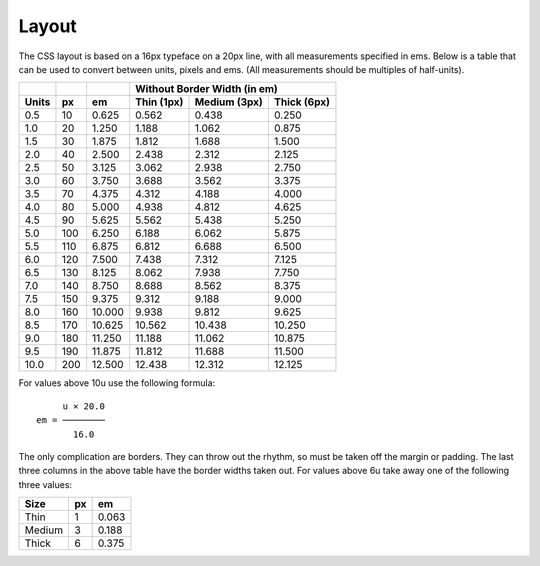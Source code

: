 Layout
======

The CSS layout is based on a 16px typeface on a 20px line, with
all measurements specified in ems. Below is a table that can be
used to convert between units, pixels and ems. (All measurements
should be multiples of half-units).

+-------+-----+--------+--------------------------------------------+
|       |     |        | Without Border Width (in em)               |
+-------+-----+--------+--------------+--------------+--------------+
| Units |  px |   em   |  Thin (1px)  | Medium (3px) | Thick (6px)  |
+=======+=====+========+==============+==============+==============+
|   0.5 |  10 |  0.625 |        0.562 |        0.438 |        0.250 |
+-------+-----+--------+--------------+--------------+--------------+
|   1.0 |  20 |  1.250 |        1.188 |        1.062 |        0.875 |
+-------+-----+--------+--------------+--------------+--------------+
|   1.5 |  30 |  1.875 |        1.812 |        1.688 |        1.500 |
+-------+-----+--------+--------------+--------------+--------------+
|   2.0 |  40 |  2.500 |        2.438 |        2.312 |        2.125 |
+-------+-----+--------+--------------+--------------+--------------+
|   2.5 |  50 |  3.125 |        3.062 |        2.938 |        2.750 |
+-------+-----+--------+--------------+--------------+--------------+
|   3.0 |  60 |  3.750 |        3.688 |        3.562 |        3.375 |
+-------+-----+--------+--------------+--------------+--------------+
|   3.5 |  70 |  4.375 |        4.312 |        4.188 |        4.000 |
+-------+-----+--------+--------------+--------------+--------------+
|   4.0 |  80 |  5.000 |        4.938 |        4.812 |        4.625 |
+-------+-----+--------+--------------+--------------+--------------+
|   4.5 |  90 |  5.625 |        5.562 |        5.438 |        5.250 |
+-------+-----+--------+--------------+--------------+--------------+
|   5.0 | 100 |  6.250 |        6.188 |        6.062 |        5.875 |
+-------+-----+--------+--------------+--------------+--------------+
|   5.5 | 110 |  6.875 |        6.812 |        6.688 |        6.500 |
+-------+-----+--------+--------------+--------------+--------------+
|   6.0 | 120 |  7.500 |        7.438 |        7.312 |        7.125 |
+-------+-----+--------+--------------+--------------+--------------+
|   6.5 | 130 |  8.125 |        8.062 |        7.938 |        7.750 |
+-------+-----+--------+--------------+--------------+--------------+
|   7.0 | 140 |  8.750 |        8.688 |        8.562 |        8.375 |
+-------+-----+--------+--------------+--------------+--------------+
|   7.5 | 150 |  9.375 |        9.312 |        9.188 |        9.000 |
+-------+-----+--------+--------------+--------------+--------------+
|   8.0 | 160 | 10.000 |        9.938 |        9.812 |        9.625 |
+-------+-----+--------+--------------+--------------+--------------+
|   8.5 | 170 | 10.625 |       10.562 |       10.438 |       10.250 |
+-------+-----+--------+--------------+--------------+--------------+
|   9.0 | 180 | 11.250 |       11.188 |       11.062 |       10.875 |
+-------+-----+--------+--------------+--------------+--------------+
|   9.5 | 190 | 11.875 |       11.812 |       11.688 |       11.500 |
+-------+-----+--------+--------------+--------------+--------------+
|  10.0 | 200 | 12.500 |       12.438 |       12.312 |       12.125 |
+-------+-----+--------+--------------+--------------+--------------+


For values above 10u use the following formula::

       u × 20.0
  em = ────────
         16.0

The only complication are borders. They can throw out the rhythm,
so must be taken off the margin or padding. The last three
columns in the above table have the border widths taken out. For
values above 6u take away one of the following three values:

+--------+-----+-------+
| Size   | px  |  em   | 
+========+=====+=======+
| Thin   |   1 | 0.063 |
+--------+-----+-------+
| Medium |   3 | 0.188 |
+--------+-----+-------+
| Thick  |   6 | 0.375 |
+--------+-----+-------+
